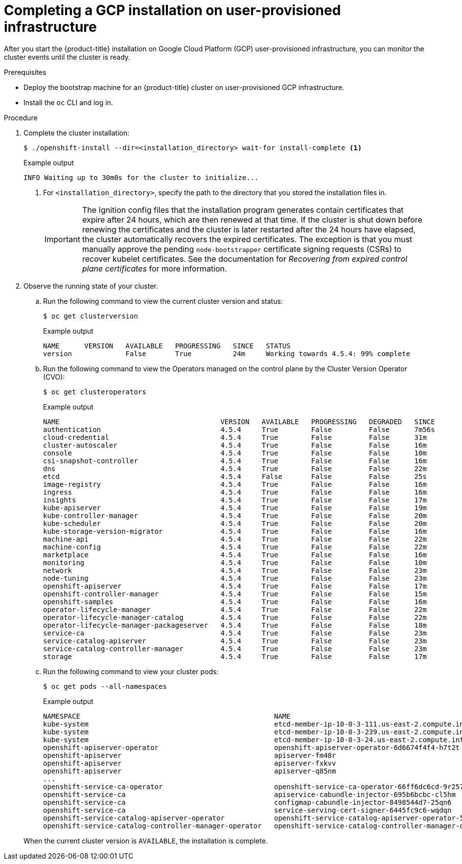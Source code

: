 // Module included in the following assemblies:
//
// * installing/installing_gcp/installing-gcp-user-infra.adoc
// * installing/installing_gcp/installing-restricted-networks-gcp.adoc

[id="installation-gcp-user-infra-installation_{context}"]
= Completing a GCP installation on user-provisioned infrastructure

After you start the {product-title} installation on Google Cloud Platform (GCP)
user-provisioned infrastructure, you can monitor the cluster events until the
cluster is ready.

.Prerequisites

* Deploy the bootstrap machine for an {product-title} cluster on user-provisioned GCP infrastructure.
* Install the `oc` CLI and log in.

.Procedure

. Complete the cluster installation:
+
[source,terminal]
----
$ ./openshift-install --dir=<installation_directory> wait-for install-complete <1>
----
+
.Example output
[source,terminal]
----
INFO Waiting up to 30m0s for the cluster to initialize...
----
<1> For `<installation_directory>`, specify the path to the directory that you
stored the installation files in.
+
[IMPORTANT]
====
The Ignition config files that the installation program generates contain certificates that expire after 24 hours, which are then renewed at that time. If the cluster is shut down before renewing the certificates and the cluster is later restarted after the 24 hours have elapsed, the cluster automatically recovers the expired certificates. The exception is that you must manually approve the pending `node-bootstrapper` certificate signing requests (CSRs) to recover kubelet certificates. See the documentation for _Recovering from expired control plane certificates_ for more information.
====

. Observe the running state of your cluster.
+
--
.. Run the following command to view the current cluster version and status:
+
[source,terminal]
----
$ oc get clusterversion
----
+
.Example output
[source,terminal]
----
NAME      VERSION   AVAILABLE   PROGRESSING   SINCE   STATUS
version             False       True          24m     Working towards 4.5.4: 99% complete
----

.. Run the following command to view the Operators managed on the control plane by
the Cluster Version Operator (CVO):
+
[source,terminal]
----
$ oc get clusteroperators
----
+
.Example output
[source,terminal]
----
NAME                                       VERSION   AVAILABLE   PROGRESSING   DEGRADED   SINCE
authentication                             4.5.4     True        False         False      7m56s
cloud-credential                           4.5.4     True        False         False      31m
cluster-autoscaler                         4.5.4     True        False         False      16m
console                                    4.5.4     True        False         False      10m
csi-snapshot-controller                    4.5.4     True        False         False      16m
dns                                        4.5.4     True        False         False      22m
etcd                                       4.5.4     False       False         False      25s
image-registry                             4.5.4     True        False         False      16m
ingress                                    4.5.4     True        False         False      16m
insights                                   4.5.4     True        False         False      17m
kube-apiserver                             4.5.4     True        False         False      19m
kube-controller-manager                    4.5.4     True        False         False      20m
kube-scheduler                             4.5.4     True        False         False      20m
kube-storage-version-migrator              4.5.4     True        False         False      16m
machine-api                                4.5.4     True        False         False      22m
machine-config                             4.5.4     True        False         False      22m
marketplace                                4.5.4     True        False         False      16m
monitoring                                 4.5.4     True        False         False      10m
network                                    4.5.4     True        False         False      23m
node-tuning                                4.5.4     True        False         False      23m
openshift-apiserver                        4.5.4     True        False         False      17m
openshift-controller-manager               4.5.4     True        False         False      15m
openshift-samples                          4.5.4     True        False         False      16m
operator-lifecycle-manager                 4.5.4     True        False         False      22m
operator-lifecycle-manager-catalog         4.5.4     True        False         False      22m
operator-lifecycle-manager-packageserver   4.5.4     True        False         False      18m
service-ca                                 4.5.4     True        False         False      23m
service-catalog-apiserver                  4.5.4     True        False         False      23m
service-catalog-controller-manager         4.5.4     True        False         False      23m
storage                                    4.5.4     True        False         False      17m
----

.. Run the following command to view your cluster pods:
+
[source,terminal]
----
$ oc get pods --all-namespaces
----
+
.Example output
[source,terminal]
----
NAMESPACE                                               NAME                                                                READY     STATUS      RESTARTS   AGE
kube-system                                             etcd-member-ip-10-0-3-111.us-east-2.compute.internal                1/1       Running     0          35m
kube-system                                             etcd-member-ip-10-0-3-239.us-east-2.compute.internal                1/1       Running     0          37m
kube-system                                             etcd-member-ip-10-0-3-24.us-east-2.compute.internal                 1/1       Running     0          35m
openshift-apiserver-operator                            openshift-apiserver-operator-6d6674f4f4-h7t2t                       1/1       Running     1          37m
openshift-apiserver                                     apiserver-fm48r                                                     1/1       Running     0          30m
openshift-apiserver                                     apiserver-fxkvv                                                     1/1       Running     0          29m
openshift-apiserver                                     apiserver-q85nm                                                     1/1       Running     0          29m
...
openshift-service-ca-operator                           openshift-service-ca-operator-66ff6dc6cd-9r257                      1/1       Running     0          37m
openshift-service-ca                                    apiservice-cabundle-injector-695b6bcbc-cl5hm                        1/1       Running     0          35m
openshift-service-ca                                    configmap-cabundle-injector-8498544d7-25qn6                         1/1       Running     0          35m
openshift-service-ca                                    service-serving-cert-signer-6445fc9c6-wqdqn                         1/1       Running     0          35m
openshift-service-catalog-apiserver-operator            openshift-service-catalog-apiserver-operator-549f44668b-b5q2w       1/1       Running     0          32m
openshift-service-catalog-controller-manager-operator   openshift-service-catalog-controller-manager-operator-b78cr2lnm     1/1       Running     0          31m
----
--
+
When the current cluster version is `AVAILABLE`, the installation is complete.
